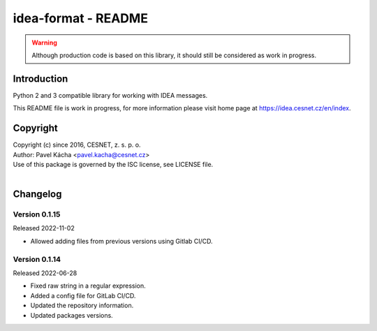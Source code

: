 idea-format - README
================================================================================

.. warning::

    Although production code is based on this library, it should still be considered
    as work in progress.


Introduction
--------------------------------------------------------------------------------

Python 2 and 3 compatible library for working with IDEA messages.

This README file is work in progress, for more information please visit home page
at https://idea.cesnet.cz/en/index.


Copyright
--------------------------------------------------------------------------------

| Copyright (c) since 2016, CESNET, z. s. p. o.
| Author: Pavel Kácha <pavel.kacha@cesnet.cz>
| Use of this package is governed by the ISC license, see LICENSE file.
|


Changelog
--------------------------------------------------------------------------------


Version 0.1.15
^^^^^^^^^^^^^^^^^^^^^^^^^^^^^^^^^^^^^^^^^^^^^^^^^^^^^^^^^^^^^^^^^^^^^^^^^^^^^^^^

Released 2022-11-02

-   Allowed adding files from previous versions using Gitlab CI/CD.

Version 0.1.14
^^^^^^^^^^^^^^^^^^^^^^^^^^^^^^^^^^^^^^^^^^^^^^^^^^^^^^^^^^^^^^^^^^^^^^^^^^^^^^^^

Released 2022-06-28

-   Fixed raw string in a regular expression.
-   Added a config file for GitLab CI/CD.
-   Updated the repository information.
-   Updated packages versions.
